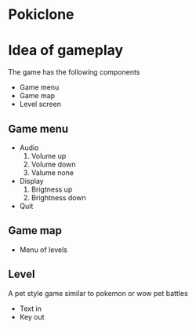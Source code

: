 * Pokiclone

* Idea of gameplay
The game has the following components
- Game menu
- Game map
- Level screen

** Game menu
- Audio
  1. Volume up
  2. Volume down
  3. Valume none
- Display
  1. Brigtness up
  2. Brightness down
- Quit

** Game map
- Menu of levels

** Level 
A pet style game similar to pokemon or wow pet battles
- Text in
- Key out
